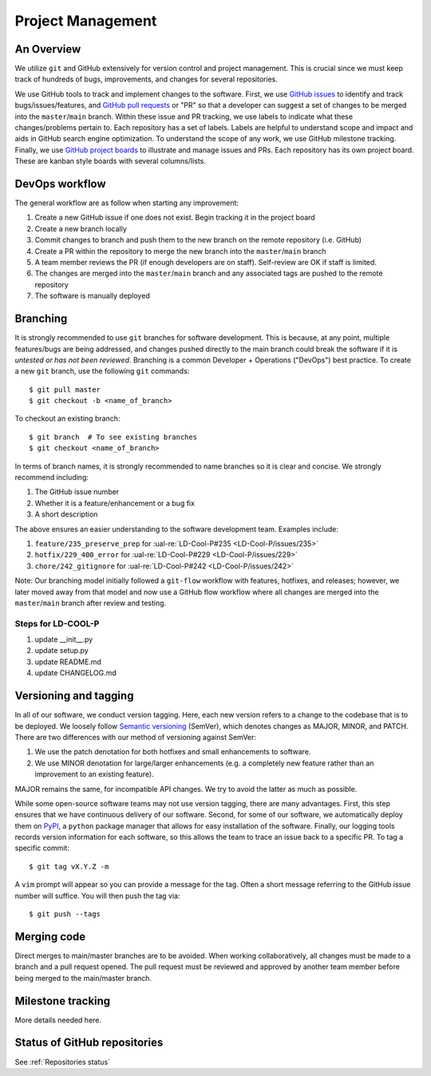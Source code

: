 Project Management
~~~~~~~~~~~~~~~~~~

An Overview
-----------

We utilize ``git`` and GitHub extensively for version control and project management. This is crucial since we must
keep track of hundreds of bugs, improvements, and changes for several
repositories.

We use GitHub tools to track and implement changes to the software. First, we
use `GitHub issues`_ to identify and track bugs/issues/features, and
`GitHub pull requests`_ or "PR" so that a developer can suggest a set of
changes to be merged into the ``master``/``main`` branch. Within these
issue and PR tracking, we use labels to indicate what these changes/problems
pertain to. Each repository has a set of labels. Labels are helpful to
understand scope and impact and aids in GitHub search engine optimization.
To understand the scope of any work, we use GitHub milestone tracking.
Finally, we use `GitHub project boards`_ to illustrate and manage issues and
PRs. Each repository has its own project board. These are kanban style boards
with several columns/lists.


DevOps workflow
---------------
The general workflow are as follow when starting any improvement:

1. Create a new GitHub issue if one does not exist. Begin tracking it in the
   project board
2. Create a new branch locally
3. Commit changes to branch and push them to the new branch on the remote
   repository (i.e. GitHub)
4. Create a PR within the repository to merge the new branch into the
   ``master``/``main`` branch
5. A team member reviews the PR (if enough developers are on staff).
   Self-review are OK if staff is limited.
6. The changes are merged into the ``master``/``main`` branch and any
   associated tags are pushed to the remote repository
7. The software is manually deployed


Branching
---------

It is strongly recommended to use ``git`` branches for software development.
This is because, at any point, multiple features/bugs are being addressed,
and changes pushed directly to the main branch could break the software if
it is *untested or has not been reviewed*. Branching is a common Developer
+ Operations ("DevOps") best practice. To create a new ``git`` branch, use
the following ``git`` commands:

::

   $ git pull master
   $ git checkout -b <name_of_branch>

To checkout an existing branch:

::

   $ git branch  # To see existing branches
   $ git checkout <name_of_branch>

In terms of branch names, it is strongly recommended to name branches so it
is clear and concise. We strongly recommend including:

1. The GitHub issue number
2. Whether it is a feature/enhancement or a bug fix
3. A short description

The above ensures an easier understanding to the software development team.
Examples include:

1. ``feature/235_preserve_prep`` for :ual-re:`LD-Cool-P#235 <LD-Cool-P/issues/235>`
2. ``hotfix/229_400_error`` for :ual-re:`LD-Cool-P#229 <LD-Cool-P/issues/229>`
3. ``chore/242_gitignore`` for :ual-re:`LD-Cool-P#242 <LD-Cool-P/issues/242>`

Note: Our branching model initially followed a ``git-flow`` workflow with
features, hotfixes, and releases; however, we later moved away from that
model and now use a GitHub flow workflow where all changes are merged into
the ``master``/``main`` branch after review and testing.


Steps for LD-COOL-P
=========
1. update __init__.py 
2. update setup.py
3. update README.md
4. update CHANGELOG.md

Versioning and tagging
----------------------

In all of our software, we conduct version tagging.
Here, each new version refers to a change to the codebase that is to
be deployed. We loosely follow `Semantic versioning`_ (SemVer), which
denotes changes as MAJOR, MINOR, and PATCH. There are two differences
with our method of versioning against SemVer:

1. We use the patch denotation for both hotfixes and small enhancements
   to software.
2. We use MINOR denotation for large/larger enhancements (e.g. a completely
   new feature rather than an improvement to an existing feature).

MAJOR remains the same, for incompatible API changes. We try to avoid the
latter as much as possible.

While some open-source software teams may not use version tagging, there are
many advantages. First, this step ensures that we have continuous delivery
of our software. Second, for some of our software, we automatically deploy
them on `PyPI`_, a ``python`` package manager that allows for easy
installation of the software. Finally, our logging tools records version
information for each software, so this allows the team to trace an issue
back to a specific PR. To tag a specific commit:

::

   $ git tag vX.Y.Z -m

A ``vim`` prompt will appear so you can provide a message for the tag. Often
a short message referring to the GitHub issue number will suffice.
You will then push the tag via:

::

   $ git push --tags


Merging code
------------

Direct merges to main/master branches are to be avoided. When working collaboratively, all changes must be made to a branch and a pull request opened. The pull request must be reviewed and approved by another team member before being merged to the main/master branch.


Milestone tracking
------------------

More details needed here.


Status of GitHub repositories
-----------------------------

See :ref:`Repositories status`


.. _`GitHub issues`: https://guides.github.com/features/issues/
.. _`GitHub pull requests`: https://docs.github.com/en/github/collaborating-with-pull-requests/proposing-changes-to-your-work-with-pull-requests/about-pull-requests
.. _`GitHub project boards`: https://docs.github.com/en/issues/organizing-your-work-with-project-boards/managing-project-boards/about-project-boards
.. _`PyPI`: https://pypi.org
.. _`Semantic versioning`: https://semver.org/
